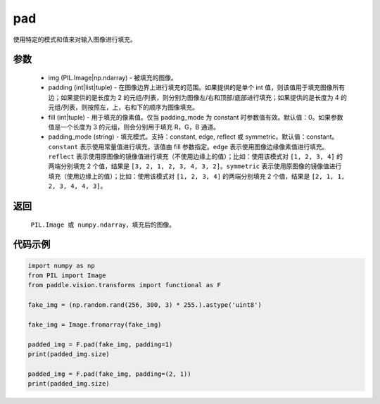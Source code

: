 .. _cn_api_vision_transforms_pad:

pad
-------------------------------

.. py:function:: paddle.vision.transforms.pad(img, padding, fill=0, padding_mode='constant')

使用特定的模式和值来对输入图像进行填充。

参数
:::::::::

    - img (PIL.Image|np.ndarray) - 被填充的图像。
    - padding (int|list|tuple) -   在图像边界上进行填充的范围。如果提供的是单个 int 值，则该值用于填充图像所有边；如果提供的是长度为 2 的元组/列表，则分别为图像左/右和顶部/底部进行填充；如果提供的是长度为 4 的元组/列表，则按照左，上，右和下的顺序为图像填充。
    - fill (int|tuple) - 用于填充的像素值。仅当 padding_mode 为 constant 时参数值有效。默认值：0。如果参数值是一个长度为 3 的元组，则会分别用于填充 R，G，B 通道。
    - padding_mode (string) - 填充模式。支持：constant, edge, reflect 或 symmetric。默认值：constant。 ``constant`` 表示使用常量值进行填充，该值由 fill 参数指定。``edge`` 表示使用图像边缘像素值进行填充。``reflect`` 表示使用原图像的镜像值进行填充（不使用边缘上的值）；比如：使用该模式对 ``[1, 2, 3, 4]`` 的两端分别填充 2 个值，结果是 ``[3, 2, 1, 2, 3, 4, 3, 2]``。``symmetric`` 表示使用原图像的镜像值进行填充（使用边缘上的值）；比如：使用该模式对 ``[1, 2, 3, 4]`` 的两端分别填充 2 个值，结果是 ``[2, 1, 1, 2, 3, 4, 4, 3]``。

返回
:::::::::

    ``PIL.Image 或 numpy.ndarray``，填充后的图像。

代码示例
:::::::::

.. code-block:: python

    import numpy as np
    from PIL import Image
    from paddle.vision.transforms import functional as F

    fake_img = (np.random.rand(256, 300, 3) * 255.).astype('uint8')

    fake_img = Image.fromarray(fake_img)

    padded_img = F.pad(fake_img, padding=1)
    print(padded_img.size)

    padded_img = F.pad(fake_img, padding=(2, 1))
    print(padded_img.size)
